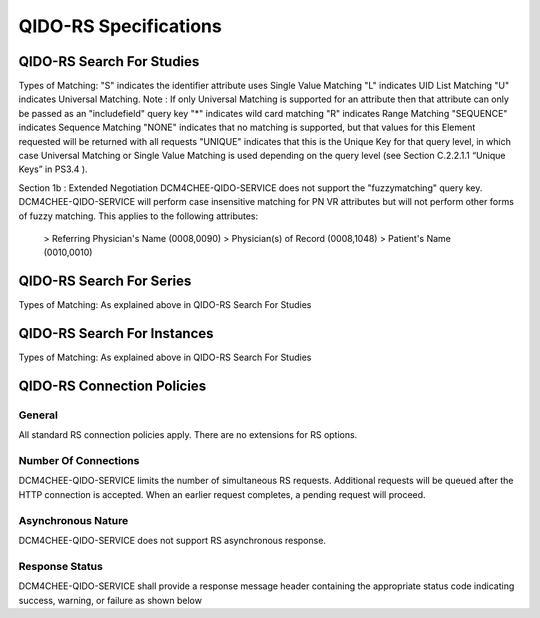QIDO-RS Specifications
^^^^^^^^^^^^^^^^^^^^^^

.. _qido-rs-search-for-studies

QIDO-RS Search For Studies
""""""""""""""""""""""""""

.. csv-table:: Table 4.2.7.1-1.: QIDO-RS Search for Studies Specification
   :header: "Parameter", "Restrictions"
   :file: qido-rs-search-for-studies.csv

.. csv-table:: Table 4.2.7.1-1a.: QIDO-RS Study Attribute Matching
   :header: "Keyword", "Tag", "Types of Matching"
   :file: qido-rs-study-attribute-matching.csv

Types of Matching:
"S" indicates the identifier attribute uses Single Value Matching
"L" indicates UID List Matching
"U" indicates Universal Matching.
Note : If only Universal Matching is supported for an attribute then that attribute can only be passed as an "includefield" query key
"*" indicates wild card matching
"R" indicates Range Matching
"SEQUENCE" indicates Sequence Matching
"NONE" indicates that no matching is supported, but that values for this Element requested will be returned with all requests
"UNIQUE" indicates that this is the Unique Key for that query level, in which case Universal Matching or Single Value Matching is used depending on the query level (see Section C.2.2.1.1 “Unique Keys” in PS3.4 ).

Section 1b : Extended Negotiation
DCM4CHEE-QIDO-SERVICE does not support the "fuzzymatching" query key.
DCM4CHEE-QIDO-SERVICE will perform case insensitive matching for PN VR attributes but will not perform other forms of fuzzy matching. This applies to the following attributes:
    > Referring Physician's Name (0008,0090)
    > Physician(s) of Record (0008,1048)
    > Patient's Name (0010,0010)

.. _qido-rs-search-for-series

QIDO-RS Search For Series
"""""""""""""""""""""""""

.. csv-table:: Table 4.2.7.2-1.: QIDO-RS Search for Series Specification
   :header: "Parameter", "Restrictions"
   :file: qido-rs-search-for-series.csv

.. csv-table:: Table 4.2.7.2-1a.: QIDO-RS Series Attribute Matching
   :header: "Keyword", "Tag", "Types of Matching"
   :file: qido-rs-series-attribute-matching.csv

Types of Matching: As explained above in QIDO-RS Search For Studies

.. _qido-rs-search-for-instances

QIDO-RS Search For Instances
""""""""""""""""""""""""""""

.. csv-table:: Table 4.2.7.3-1.: QIDO-RS Search for Instances Specification
   :header: "Parameter", "Restrictions"
   :file: qido-rs-search-for-instances.csv

.. csv-table:: Table 4.2.7.3-1a.: QIDO-RS Instance Attribute Matching
   :header: "Keyword", "Tag", "Types of Matching"
   :file: qido-rs-instances-attribute-matching.csv

Types of Matching: As explained above in QIDO-RS Search For Studies

.. _qido-rs-connection-policies

QIDO-RS Connection Policies
""""""""""""""""""""""""""""

.. _qido-rs-general

General
'''''''
All standard RS connection policies apply. There are no extensions for RS options.

.. _qido-rs-number-of-connections:

Number Of Connections
'''''''''''''''''''''
DCM4CHEE-QIDO-SERVICE limits the number of simultaneous RS requests. Additional requests will be queued after the HTTP connection is accepted. When an earlier request completes, a pending request will proceed.

.. csv-table:: Table 4.2.7.4-1.: Number of HTTP Requests Supported
   :file: qido-rs-stow-rs-wado-uri-wado-rs-number-of-connections.csv

.. _qido-rs-asynchronous-nature:

Asynchronous Nature
'''''''''''''''''''
DCM4CHEE-QIDO-SERVICE does not support RS asynchronous response.

.. _qido-rs-response-status:

Response Status
'''''''''''''''
DCM4CHEE-QIDO-SERVICE shall provide a response message header containing the appropriate status code indicating success, warning, or failure as shown below

.. csv-table:: Table 4.2.7.4-2.: HTTP Standard Response Codes
   :header: "Code", "Name", "Description"
   :file: qido-rs-http-standard-response-codes.csv
